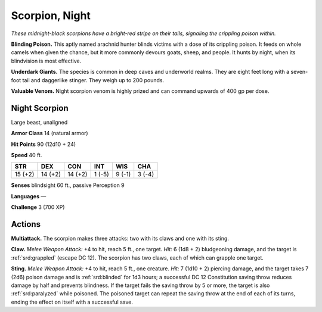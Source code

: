 
.. _tob:night-scorpion:

Scorpion, Night
---------------

*These midnight-black scorpions have a bright-red stripe on their
tails, signaling the crippling poison within.*

**Blinding Poison.** This aptly named arachnid hunter blinds
victims with a dose of its crippling poison. It feeds on whole
camels when given the chance, but it more commonly devours
goats, sheep, and people. It hunts by night, when its blindvision
is most effective.

**Underdark Giants.** The species is common in deep caves and
underworld realms. They are eight feet long with a seven-foot
tail and daggerlike stinger. They weigh up to 200 pounds.

**Valuable Venom.** Night scorpion venom is highly prized and
can command upwards of 400 gp per dose.

Night Scorpion
~~~~~~~~~~~~~~

Large beast, unaligned

**Armor Class** 14 (natural armor)

**Hit Points** 90 (12d10 + 24)

**Speed** 40 ft.

+-----------+----------+-----------+-----------+-----------+-----------+
| STR       | DEX      | CON       | INT       | WIS       | CHA       |
+===========+==========+===========+===========+===========+===========+
| 15 (+2)   | 14 (+2)  | 14 (+2)   | 1 (-5)    | 9 (-1)    | 3 (-4)    |
+-----------+----------+-----------+-----------+-----------+-----------+

**Senses** blindsight 60 ft., passive Perception 9

**Languages** —

**Challenge** 3 (700 XP)

Actions
~~~~~~~

**Multiattack.** The scorpion makes three attacks: two with its
claws and one with its sting.

**Claw.** *Melee Weapon Attack:* +4 to hit, reach 5 ft., one target.
*Hit:* 6 (1d8 + 2) bludgeoning damage, and the target is
:ref:`srd:grappled` (escape DC 12). The scorpion has two claws, each of
which can grapple one target.

**Sting.** *Melee Weapon Attack:* +4 to hit, reach 5 ft., one creature.
*Hit:* 7 (1d10 + 2) piercing damage, and the target takes 7 (2d6)
poison damage and is :ref:`srd:blinded` for 1d3 hours; a successful DC
12 Constitution saving throw reduces damage by half and
prevents blindness. If the target fails the saving throw by 5 or
more, the target is also :ref:`srd:paralyzed` while poisoned. The poisoned
target can repeat the saving throw at the end of each of its
turns, ending the effect on itself with a successful save.
